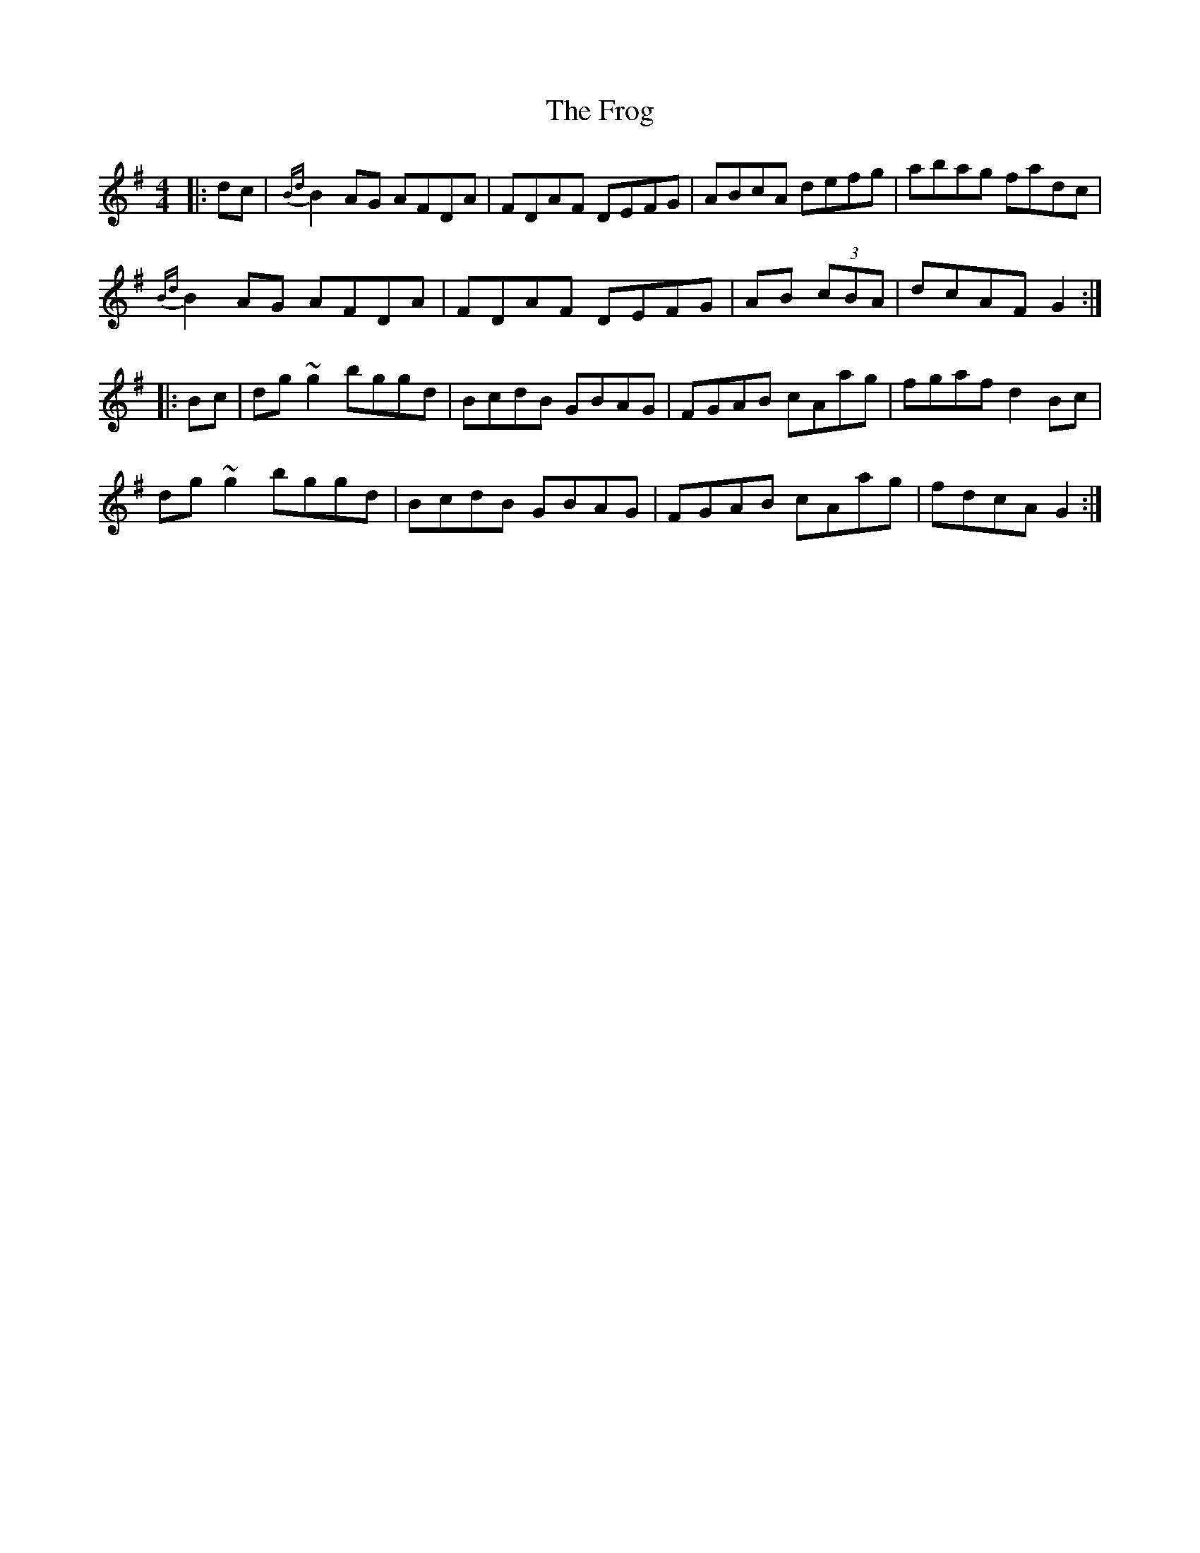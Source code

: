 X: 14151
T: Frog, The
R: reel
M: 4/4
K: Gmajor
|:dc|{Bd}B2 AG AFDA|FDAF DEFG|ABcA defg|abag fadc|
{Bd}B2 AG AFDA|FDAF DEFG|AB (3cBA|dcAF G2:|
|:Bc|dg ~g2 bggd|BcdB GBAG|FGAB cAag|fgaf d2 Bc|
dg ~g2 bggd|BcdB GBAG|FGAB cAag|fdcA G2:|

